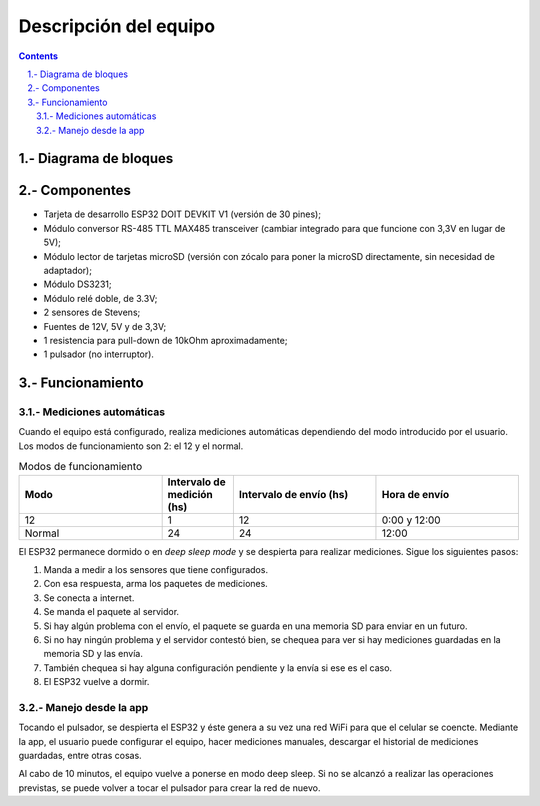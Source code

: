Descripción del equipo
######################

.. sectnum::
   :suffix: .-
   :start: 1

.. contents:: 

Diagrama de bloques
*******************

.. image:: images/description-01.png

Componentes
***********

- Tarjeta de desarrollo ESP32 DOIT DEVKIT V1 (versión de 30 pines);
- Módulo conversor RS-485 TTL MAX485 transceiver (cambiar integrado para que funcione con 3,3V en lugar de 5V);
- Módulo lector de tarjetas microSD (versión con zócalo para poner la microSD directamente, sin necesidad de adaptador);
- Módulo DS3231;
- Módulo relé doble, de 3.3V;
- 2 sensores de Stevens;
- Fuentes de 12V, 5V y de 3,3V;
- 1 resistencia para pull-down de 10kOhm aproximadamente;
- 1 pulsador (no interruptor).

Funcionamiento
**************

Mediciones automáticas
======================

Cuando el equipo está configurado, realiza mediciones automáticas
dependiendo del modo introducido por el usuario. Los modos de
funcionamiento son 2: el 12 y el normal.

.. csv-table:: Modos de funcionamiento
   :header: Modo, Intervalo de medición (hs), Intervalo de envío (hs), Hora de envío
   :widths: 10, 5, 10, 10

   12, 1, 12, 0:00 y 12:00
   Normal, 24, 24, 12:00

El ESP32 permanece dormido o en `deep sleep mode` y se despierta
para realizar mediciones. Sigue los siguientes pasos:

1. Manda a medir a los sensores que tiene configurados.
2. Con esa respuesta, arma los paquetes de mediciones.
3. Se conecta a internet.
4. Se manda el paquete al servidor.
5. Si hay algún problema con el envío, el paquete se guarda 
   en una memoria SD para enviar en un futuro.
6. Si no hay ningún problema y el servidor contestó bien, se 
   chequea para ver si hay mediciones guardadas en la memoria
   SD y las envía.
7. También chequea si hay alguna configuración pendiente y la
   envía si ese es el caso.
8. El ESP32 vuelve a dormir.

Manejo desde la app
===================

Tocando el pulsador, se despierta el ESP32 y éste genera a su 
vez una red WiFi para que el celular se coencte. Mediante la app,
el usuario puede configurar el equipo, hacer mediciones manuales, 
descargar el historial de mediciones guardadas, entre otras cosas.

Al cabo de 10 minutos, el equipo vuelve a ponerse en modo 
deep sleep. Si no se alcanzó a realizar las operaciones previstas,
se puede volver a tocar el pulsador para crear la red de nuevo.
